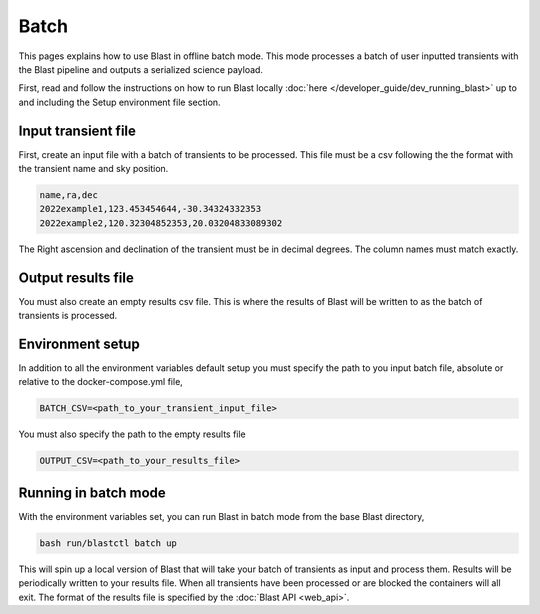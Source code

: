 Batch
=====

This pages explains how to use Blast in offline batch mode. This mode
processes a batch of user inputted transients with the Blast pipeline and outputs
a serialized science payload.

First, read and follow the instructions on how to run Blast locally :doc:`here </developer_guide/dev_running_blast>`
up to and including the Setup environment file section.

Input transient file
--------------------

First, create an input file with a batch of transients to be processed. This file
must be a csv following the the format with the transient name and sky position.

.. code::

    name,ra,dec
    2022example1,123.453454644,-30.34324332353
    2022example2,120.32304852353,20.03204833089302

The Right ascension and declination of the transient must be in decimal degrees.
The column names must match exactly.

Output results file
-------------------

You must also create an empty results csv file. This is where the results of
Blast will be written to as the batch of transients is processed.

Environment setup
-----------------

In addition to all the environment variables default setup you must specify the
path to you input batch file, absolute or relative to the docker-compose.yml file,

.. code::

    BATCH_CSV=<path_to_your_transient_input_file>

You must also specify the path to the empty results file

.. code::

    OUTPUT_CSV=<path_to_your_results_file>

Running in batch mode
---------------------

With the environment variables set, you can run Blast in batch mode from the base
Blast directory,

.. code::

    bash run/blastctl batch up

This will spin up a local version of Blast that will take your batch of transients
as input and process them. Results will be periodically written to your results
file. When all transients have been processed or are blocked the containers will
all exit. The format of the results file is specified by the :doc:`Blast API <web_api>`.
